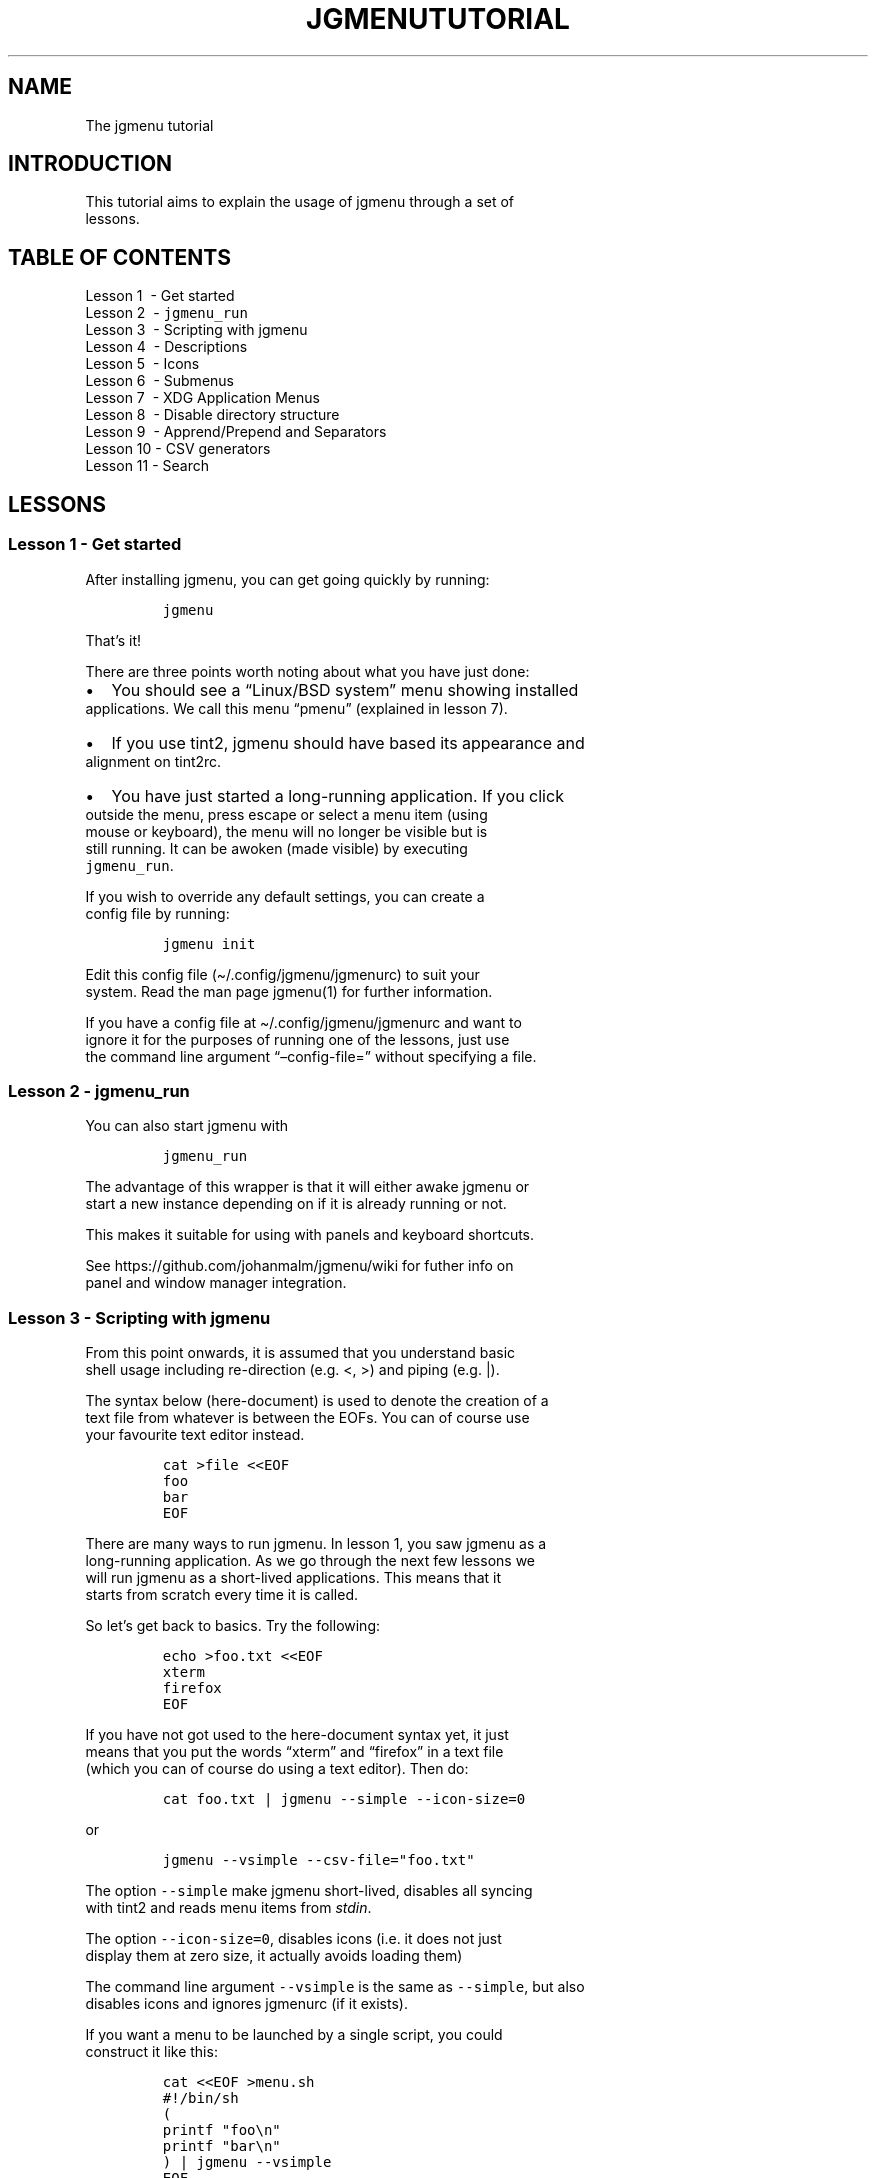 .\" Automatically generated by Pandoc 2.5
.\"
.TH "JGMENUTUTORIAL" "7" "20 Jan, 2019" "" ""
.hy
.SH NAME
.PP
The jgmenu tutorial
.SH INTRODUCTION
.PP
This tutorial aims to explain the usage of jgmenu through a set of
.PD 0
.P
.PD
lessons.
.SH TABLE OF CONTENTS
.PP
Lesson 1\ \ \- Get started
.PD 0
.P
.PD
Lesson 2\ \ \- \f[C]jgmenu_run\f[R]
.PD 0
.P
.PD
Lesson 3\ \ \- Scripting with jgmenu
.PD 0
.P
.PD
Lesson 4\ \ \- Descriptions
.PD 0
.P
.PD
Lesson 5\ \ \- Icons
.PD 0
.P
.PD
Lesson 6\ \ \- Submenus
.PD 0
.P
.PD
Lesson 7\ \ \- XDG Application Menus
.PD 0
.P
.PD
Lesson 8\ \ \- Disable directory structure
.PD 0
.P
.PD
Lesson 9\ \ \- Apprend/Prepend and Separators
.PD 0
.P
.PD
Lesson 10 \- CSV generators
.PD 0
.P
.PD
Lesson 11 \- Search
.SH LESSONS
.SS Lesson 1 \- Get started
.PP
After installing jgmenu, you can get going quickly by running:
.IP
.nf
\f[C]
jgmenu
\f[R]
.fi
.PP
That\[cq]s it!
.PP
There are three points worth noting about what you have just done:
.IP \[bu] 2
You should see a \[lq]Linux/BSD system\[rq] menu showing installed
.PD 0
.P
.PD
applications.
We call this menu \[lq]pmenu\[rq] (explained in lesson 7).
.IP \[bu] 2
If you use tint2, jgmenu should have based its appearance and
.PD 0
.P
.PD
alignment on tint2rc.
.IP \[bu] 2
You have just started a long\-running application.
If you click
.PD 0
.P
.PD
outside the menu, press escape or select a menu item (using
.PD 0
.P
.PD
mouse or keyboard), the menu will no longer be visible but is
.PD 0
.P
.PD
still running.
It can be awoken (made visible) by executing
.PD 0
.P
.PD
\f[C]jgmenu_run\f[R].
.PP
If you wish to override any default settings, you can create a
.PD 0
.P
.PD
config file by running:
.IP
.nf
\f[C]
jgmenu init
\f[R]
.fi
.PP
Edit this config file (\[ti]/.config/jgmenu/jgmenurc) to suit your
.PD 0
.P
.PD
system.
Read the man page jgmenu(1) for further information.
.PP
If you have a config file at \[ti]/.config/jgmenu/jgmenurc and want to
.PD 0
.P
.PD
ignore it for the purposes of running one of the lessons, just use
.PD 0
.P
.PD
the command line argument \[lq]\[en]config\-file=\[rq] without
specifying a file.
.SS Lesson 2 \- \f[C]jgmenu_run\f[R]
.PP
You can also start jgmenu with
.IP
.nf
\f[C]
jgmenu_run
\f[R]
.fi
.PP
The advantage of this wrapper is that it will either awake jgmenu or
.PD 0
.P
.PD
start a new instance depending on if it is already running or not.
.PP
This makes it suitable for using with panels and keyboard shortcuts.
.PP
See https://github.com/johanmalm/jgmenu/wiki for futher info on
.PD 0
.P
.PD
panel and window manager integration.
.SS Lesson 3 \- Scripting with jgmenu
.PP
From this point onwards, it is assumed that you understand basic
.PD 0
.P
.PD
shell usage including re\-direction (e.g.\ <, >) and piping (e.g.\ |).
.PP
The syntax below (here\-document) is used to denote the creation of a
.PD 0
.P
.PD
text file from whatever is between the EOFs.
You can of course use
.PD 0
.P
.PD
your favourite text editor instead.
.IP
.nf
\f[C]
cat >file <<EOF
foo
bar
EOF
\f[R]
.fi
.PP
There are many ways to run jgmenu.
In lesson 1, you saw jgmenu as a
.PD 0
.P
.PD
long\-running application.
As we go through the next few lessons we
.PD 0
.P
.PD
will run jgmenu as a short\-lived applications.
This means that it
.PD 0
.P
.PD
starts from scratch every time it is called.
.PP
So let\[cq]s get back to basics.
Try the following:
.IP
.nf
\f[C]
echo >foo.txt <<EOF
xterm
firefox
EOF
\f[R]
.fi
.PP
If you have not got used to the here\-document syntax yet, it just
.PD 0
.P
.PD
means that you put the words \[lq]xterm\[rq] and \[lq]firefox\[rq] in a
text file
.PD 0
.P
.PD
(which you can of course do using a text editor).
Then do:
.IP
.nf
\f[C]
cat foo.txt | jgmenu \-\-simple \-\-icon\-size=0
\f[R]
.fi
.PP
or
.IP
.nf
\f[C]
jgmenu \-\-vsimple \-\-csv\-file=\[dq]foo.txt\[dq]
\f[R]
.fi
.PP
The option \f[C]\-\-simple\f[R] make jgmenu short\-lived, disables all
syncing
.PD 0
.P
.PD
with tint2 and reads menu items from \f[I]stdin\f[R].
.PP
The option \f[C]\-\-icon\-size=0\f[R], disables icons (i.e.\ it does not
just
.PD 0
.P
.PD
display them at zero size, it actually avoids loading them)
.PP
The command line argument \f[C]\-\-vsimple\f[R] is the same as
\f[C]\-\-simple\f[R], but also
.PD 0
.P
.PD
disables icons and ignores jgmenurc (if it exists).
.PP
If you want a menu to be launched by a single script, you could
.PD 0
.P
.PD
construct it like this:
.IP
.nf
\f[C]
cat <<EOF >menu.sh
#!/bin/sh
(
printf \[dq]foo\[rs]n\[dq]
printf \[dq]bar\[rs]n\[dq]
) | jgmenu \-\-vsimple
EOF
chmod +x menu.sh
\&./menu.sh
\f[R]
.fi
.SS Lesson 4 \- Descriptions
.PP
As you saw in the previous example, each line fed to \f[I]stdin\f[R]
becomes
.PD 0
.P
.PD
a menu item.
Any line containing two fields separated by a comma
.PD 0
.P
.PD
is parsed as \f[I]description\f[R],\f[I]command\f[R].
Consider the following
.PD 0
.P
.PD
CSV menu data:
.IP
.nf
\f[C]
Terminal,xterm
File Manager,pcmanfm
\f[R]
.fi
.PP
This lets you give a more meaningful description to each menu item.
.SS Lesson 5 \- Icons
.PP
To display icons, you need to populate the third field.
.PP
By default, jgmenu will obtain the icon theme from xsettings (if
.PD 0
.P
.PD
it is running) or tint2rc (if it exists).
When running with the
.PD 0
.P
.PD
\[en]simple argument, make sure that \f[I]icon_theme\f[R] is set to
something
.PD 0
.P
.PD
sensible in your $HOME/.config/jgmenu/jgmenurc.
Consider the
.PD 0
.P
.PD
following CSV menu data:
.IP
.nf
\f[C]
Browser,firefox,firefox
File manager,pcmanfm,system\-file\-manager
Terminal,xterm,utilities\-terminal
Lock,i3lock \-c 000000,system\-lock\-screen
Exit to prompt,openbox \-\-exit,system\-log\-out
Reboot,systemctl \-i reboot,system\-reboot
Poweroff,systemctl \-i poweroff,system\-shutdown
\f[R]
.fi
.PP
In the third field you can also specify the full path if you wish
.PD 0
.P
.PD
e.g.\ \[lq]/usr/share/icons/Faenza/places/22/folder.png\[rq]
.SS Lesson 6 \- Submenus
.PP
So far we have looked at producing a single \[lq]root\[rq] menu only.
.PD 0
.P
.PD
jgmenu understands a small amount of markup and enables submenus
.PD 0
.P
.PD
by \[ha]tag() and \[ha]checkout().
Try this:
.IP
.nf
\f[C]
Terminal,xterm
File Manager,pcmanfm
Settings,\[ha]checkout(settings)

\[ha]tag(settings)
Set Background Image,nitrogen
\f[R]
.fi
.PP
In pseudo\-code, build your CSV file as follows:
.IP
.nf
\f[C]
# the root\-menu
sub1,\[ha]checkout(sub1)
sub2,\[ha]checkout(sub2)

# the first sub\-menu
\[ha]tag(sub1)
item1.1
item1.2

# the second sub\-menu
\[ha]tag(sub2)
item2.1
item2.2
\f[R]
.fi
.PP
\[ha]root() can be used instead of \[ha]checkout() in order to open the
.PD 0
.P
.PD
submenu in the parent window.
.SS Lesson 7 \- XDG Application Menus
.PP
freedesktop.org have developed a menu standard which is adhered to
.PD 0
.P
.PD
by the big Desktop Environments.
We will refer to this type of menu
.PD 0
.P
.PD
as XDG.
jgmenu can run two types of XDG(ish) menus: pmenu and lx.
.PP
To understand the subtleties between them, you need a basic
.PD 0
.P
.PD
appreciataion of the XDG menu\-spec and desktop\-entry\-spec.
See:
.PD 0
.P
.PD
http://standards.freedesktop.org/ for further information.
.PP
To keep things simple, when discussing XDG paths, only one location
.PD 0
.P
.PD
will be referred to rather than XDG variables and every possible
.PD 0
.P
.PD
location.
So for example, if \[lq]/usr/share\[rq] is quoted, it may refer to
.PD 0
.P
.PD
\[lq]/usr/local/share\[rq], \[lq]$HOME/.local/share\[rq], etc on your
system.
.PP
In brief, there are three types of files which define the Linux/BSD
.PD 0
.P
.PD
system menu:
.IP \[bu] 2
\&.menu (/etc/xdg/menus)
.PD 0
.P
.PD
These are XML files describing such things as the menu categories
.PD 0
.P
.PD
and directory structure.
.IP \[bu] 2
\&.directory (/usr/share/desktop\-directories)
.PD 0
.P
.PD
These describe the menu directories
.IP \[bu] 2
\&.desktop (/usr/share/applications)
.PD 0
.P
.PD
Each application has a .desktop file associated with it.
These
.PD 0
.P
.PD
files contain most of the information needed to build a menu
.PD 0
.P
.PD
(e.g.\ \[lq]Name\[rq], \[lq]Exec command\[rq], \[lq]Icon\[rq],
\[lq]Category\[rq])
.PP
\f[C]pmenu\f[R] is written in python by \[at]o9000.
It uses .directory and
.PD 0
.P
.PD
\&.desktop files to build a menu, but ignores any .menu files.
.PD 0
.P
.PD
Instead of the structure specified in the .menu file, it simply maps
.PD 0
.P
.PD
each \[lq].desktop\[rq] application onto one of the \[lq].directory\[rq]
categories.
.PD 0
.P
.PD
If a matching \[lq].directory\[rq] category does not exist, it tries to
.PD 0
.P
.PD
cross\-reference \[lq]additional categories\[rq] to \[lq]related
categories\[rq] in
.PD 0
.P
.PD
accordance with the XDG menu\-spec.
.PD 0
.P
.PD
This is a generic approach which avoids Desktop Environment specific
.PD 0
.P
.PD
rules defined in the .menu file.
It ensures that all .desktop files
.PD 0
.P
.PD
are included in the menu.
.PP
\f[C]lx\f[R] uses LXDE\[cq]s libmenu\-cache to generate an XDG compliant
menu
.PD 0
.P
.PD
including separators and internationalization.
It requires a recent
.PD 0
.P
.PD
version of libmenu\-cache, so may not be included in your build.
.PP
Set \f[C]csv_cmd\f[R] in jgmenurc to specify which of these
csv\-commands you
.PD 0
.P
.PD
wish to run.
.PP
This table summarise the key features of each module:
.IP
.nf
\f[C]
\[u2554]\[u2550]\[u2550]\[u2550]\[u2550]\[u2550]\[u2550]\[u2550]\[u2550]\[u2550]\[u2550]\[u2550]\[u2550]\[u2550]\[u2550]\[u2550]\[u2550]\[u2550]\[u2550]\[u2550]\[u2550]\[u2550]\[u2550]\[u2550]\[u2564]\[u2550]\[u2550]\[u2550]\[u2550]\[u2550]\[u2550]\[u2550]\[u2550]\[u2550]\[u2550]\[u2550]\[u2550]\[u2550]\[u2550]\[u2550]\[u2550]\[u2550]\[u2564]\[u2550]\[u2550]\[u2550]\[u2550]\[u2550]\[u2550]\[u2550]\[u2550]\[u2550]\[u2550]\[u2550]\[u2550]\[u2550]\[u2550]\[u2550]\[u2550]\[u2550]\[u2550]\[u2550]\[u2550]\[u2550]\[u2557]
\[u2551]                       \[br] pmenu           \[br] lx                  \[u2551] 
\[u2551] \[u2500]\[u2500]\[u2500]\[u2500]\[u2500]\[u2500]\[u2500]\[u2500]\[u2500]\[u2500]\[u2500]\[u2500]\[u2500]\[u2500]\[u2500]\[u2500]\[u2500]\[u2500]\[u2500]\[u2500]\[u2500]\[u2500]\[br]\[u2500]\[u2500]\[u2500]\[u2500]\[u2500]\[u2500]\[u2500]\[u2500]\[u2500]\[u2500]\[u2500]\[u2500]\[u2500]\[u2500]\[u2500]\[u2500]\[u2500]\[br]\[u2500]\[u2500]\[u2500]\[u2500]\[u2500]\[u2500]\[u2500]\[u2500]\[u2500]\[u2500]\[u2500]\[u2500]\[u2500]\[u2500]\[u2500]\[u2500]\[u2500]\[u2500]\[u2500]\[u2500]\[u2500]\[u2551]
\[u2551] speed (my machine)    \[br] 400 ms          \[br] 99 ms               \[u2551]
\[u2551] language              \[br] python          \[br] C                   \[u2551]
\[u2551] dependencies          \[br] python3         \[br] glib, libmenu\-cache \[u2551]
\[u2551] XDG compliance        \[br] not intended    \[br] yes                 \[u2551]
\[u2551] localisation support  \[br] yes             \[br] yes                 \[u2551]
\[u2551] \[u2500]\[u2500]\[u2500]\[u2500]\[u2500]\[u2500]\[u2500]\[u2500]\[u2500]\[u2500]\[u2500]\[u2500]\[u2500]\[u2500]\[u2500]\[u2500]\[u2500]\[u2500]\[u2500]\[u2500]\[u2500]\[u2500]\[br]\[u2500]\[u2500]\[u2500]\[u2500]\[u2500]\[u2500]\[u2500]\[u2500]\[u2500]\[u2500]\[u2500]\[u2500]\[u2500]\[u2500]\[u2500]\[u2500]\[u2500]\[br]\[u2500]\[u2500]\[u2500]\[u2500]\[u2500]\[u2500]\[u2500]\[u2500]\[u2500]\[u2500]\[u2500]\[u2500]\[u2500]\[u2500]\[u2500]\[u2500]\[u2500]\[u2500]\[u2500]\[u2500]\[u2500]\[u2551] 
\[u2551] {ap,pre}pend support  \[br] yes             \[br] yes                 \[u2551]
\[u2551] \[aq]no\-dirs\[aq] support     \[br] yes             \[br] yes                 \[u2551]
\[u2551] single window support \[br] yes             \[br] no                  \[u2551]
\[u2551] formatting            \[br] no              \[br] yes                 \[u2551]
\[u2551] generic name support  \[br] no              \[br] yes                 \[u2551]
\[u255A]\[u2550]\[u2550]\[u2550]\[u2550]\[u2550]\[u2550]\[u2550]\[u2550]\[u2550]\[u2550]\[u2550]\[u2550]\[u2550]\[u2550]\[u2550]\[u2550]\[u2550]\[u2550]\[u2550]\[u2550]\[u2550]\[u2550]\[u2550]\[u2567]\[u2550]\[u2550]\[u2550]\[u2550]\[u2550]\[u2550]\[u2550]\[u2550]\[u2550]\[u2550]\[u2550]\[u2550]\[u2550]\[u2550]\[u2550]\[u2550]\[u2550]\[u2567]\[u2550]\[u2550]\[u2550]\[u2550]\[u2550]\[u2550]\[u2550]\[u2550]\[u2550]\[u2550]\[u2550]\[u2550]\[u2550]\[u2550]\[u2550]\[u2550]\[u2550]\[u2550]\[u2550]\[u2550]\[u2550]\[u255D]
\f[R]
.fi
.SS Lesson 8 \- Disable directory structure
.PP
Many modern menus and launchers, ignore the XDG directory strcture.
.PP
With jgmenu, an XDG menu without any directories can be created in a
.PD 0
.P
.PD
number of ways:
.PP
The config options \f[C]csv_no_dirs = 1\f[R]
.PP
The CSV generators pmenu and lx understand the environment variable
.PD 0
.P
.PD
\f[C]JGMENU_NO_DIRS\f[R].
Set this variable (e.g.\ \f[C]JGMENU_NO_DIRS=1\f[R] to open
.PD 0
.P
.PD
a menu without a directory structure.
.SS Lesson 9 \- Apprend/Prepend and Separators
.PP
When running pmenu or lx, you can add menu items to the top and
.PD 0
.P
.PD
bottom of the root menu by editing append.csv and/or prepend.csv in
.PD 0
.P
.PD
\[ti]/.config/jgmenu.
For example, try the following:
.PP
prepend.csv
.IP
.nf
\f[C]
Browser,firefox,firefox
File manager,pcmanfm,system\-file\-manager
Terminal,xterm,utilities\-terminal
\[ha]sep()
\f[R]
.fi
.PP
append.csv
.IP
.nf
\f[C]
\[ha]sep()
Suspend,systemctl \-i suspend,system\-log\-out
Reboot,systemctl \-i reboot,system\-reboot
Poweroff,systemctl \-i poweroff,system\-shutdown
\f[R]
.fi
.PP
In these example we have used the markup \[ha]sep(), which inserts a
.PD 0
.P
.PD
horizontal separator line.
Similarly, \[ha]sep(foo) inserts a text
.PD 0
.P
.PD
separator displaying \[lq]foo\[rq]
.SS Lesson 10 \- CSV generators
.PP
In lesson 7, we introduced pmenu and lx.
These commands are
.PD 0
.P
.PD
referred to as \[lq]CSV generators\[rq] and are invoked as follows:
.IP
.nf
\f[C]
jgmenu_run <command>
\f[R]
.fi
.PP
This is the full list of built\-in \[lq]CSV generators\[rq]:
.IP \[bu] 2
pmenu
.PD 0
.P
.PD
.IP \[bu] 2
lx
.PD 0
.P
.PD
.IP \[bu] 2
ob
.PP
They are documented by a man page or a simple \[en]help message.
.IP
.nf
\f[C]
man jgmenu\-<command>
jgmenu_run <command> \-\-help
\f[R]
.fi
.PP
Here follow some examples of how they can be used.
.PP
Specify CSV generator in the config file by setting \f[C]csv_cmd\f[R] in
.PD 0
.P
.PD
\f[C]\[ti]/.config/jgmenu/jgmenurc\f[R]
.IP
.nf
\f[C]
csv_cmd = jgmenu_run pmenu
\f[R]
.fi
.PP
Specify CSV generator on the command line
.IP
.nf
\f[C]
jgmenu \-\-csv\-cmd=\[dq]jgmenu_run pmenu\[dq]
\f[R]
.fi
.PP
Pipe the CSV output to jgmenu (using \f[C]\-\-simple\f[R] to read
from\ \f[C]stdin\f[R])
.IP
.nf
\f[C]
jgmenu_run pmenu | jgmenu \-\-simple
\f[R]
.fi
.PP
Create a pipemenu using \[ha]pipe() markup.
Consider this example
.IP
.nf
\f[C]
Terminal,xterm
File Manager,pcmanfm
\[ha]pipe(jgmenu_run pmenu)
\f[R]
.fi
.SS Lesson 11 \- Search
.PP
jgmenu has a \f[I]search\f[R] capability.
When a menu is open, just start
.PD 0
.P
.PD
typing to invoke a filter.
.PP
A search box can be inserted using widgets (see github wiki).
.SH AUTHORS
Johan Malm.
